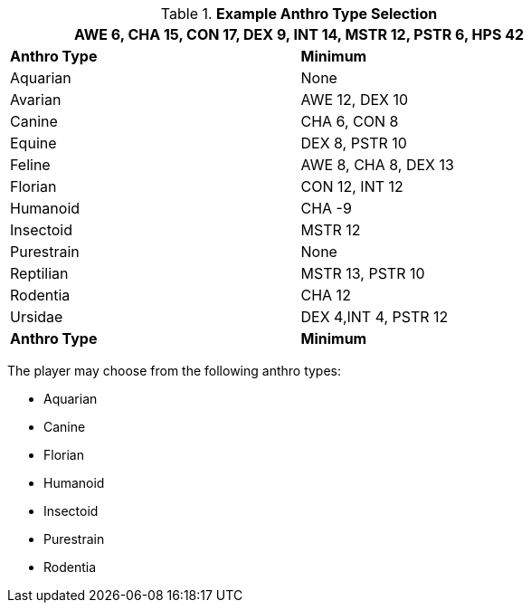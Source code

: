 // Table 4.2 Anthro Type Selection
.*Example Anthro Type Selection*
[width="75%",cols="<,<",frame="all"]
|===
2+<|AWE 6, CHA 15, CON 17, DEX 9, INT 14, MSTR 12, PSTR 6, HPS 42

s|Anthro Type
s|Minimum

|Aquarian
|None

|[line-through]#Avarian#
|[line-through]#AWE 12#, [line-through]#DEX 10#

|Canine
|CHA 6, CON 8

|[line-through]#Equine#
|DEX 8, [line-through]#PSTR 10#

|[line-through]#Feline#
|[line-through]#AWE 8#, CHA 8, [line-through]#DEX 13#

|Florian
|CON 12, INT 12

|Humanoid
|CHA -9

|Insectoid
|MSTR 12

|Purestrain
|None

|[line-through]#Reptilian#
|[line-through]#MSTR 13#, [line-through]#PSTR 10#

|Rodentia
|CHA 12

|[line-through]#Ursidae#
|DEX 4,INT 4, [line-through]#PSTR 12#

s|Anthro Type
s|Minimum


|===

The player may choose from the following anthro types:

* Aquarian
* Canine
* Florian
* Humanoid
* Insectoid
* Purestrain 
* Rodentia







